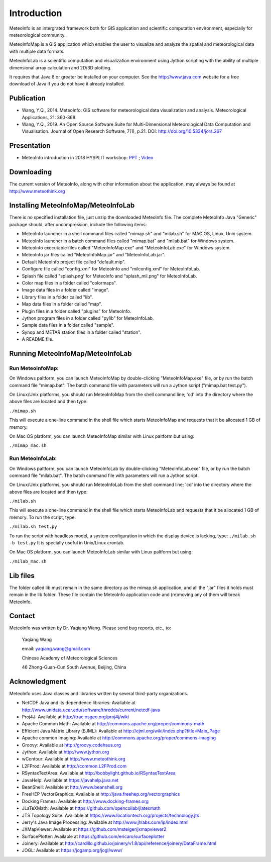 .. _docs-instroduction:


*******************
Introduction
*******************

MeteoInfo is an intergrated framework both for GIS application and scientific computation environment, 
especially for meteorological community.

MeteoInfoMap is a GIS application which enables the user to visualize and analyze
the spatial and meteorological data with multiple data formats.
  
MeteoInfoLab is a scientific computation and visualization environment using Jython scripting with the 
ability of multiple dimensional array calculation and 2D/3D plotting.

It requires that Java 8 or greater be installed on your computer. See the
http://www.java.com website for a free download of Java if you do not have it
already installed.
  
Publication
======================
  
- Wang, Y.Q., 2014. MeteoInfo: GIS software for meteorological data visualization and analysis. Meteorological Applications, 21: 360-368.
- Wang, Y.Q., 2019. An Open Source Software Suite for Multi-Dimensional Meteorological Data Computation and Visualisation. Journal of Open Research Software, 7(1), p.21. DOI: http://doi.org/10.5334/jors.267
  
Presentation
======================

- MeteoInfo introduction in 2018 HYSPLIT workshop: `PPT <../downloads/files/MeteoInfo_and_HYSPLIT.pptx>`_ ; `Video <../downloads/files/ARLHysplitWorkshop2018-0614_MeteoInfo.zip>`_
  
Downloading
======================

The current version of MeteoInfo, along with other information about the
application, may always be found at http://www.meteothink.org

Installing MeteoInfoMap/MeteoInfoLab
==============================================

There is no specified installation file, just unzip the downloaded MeteoInfo file. The 
complete MeteoInfo Java "Generic" package should, after uncompression, include
the following items:
  
- MeteoInfo launcher in a shell command files called "mimap.sh" and "milab.sh" for MAC OS, Linux, Unix system.
- MeteoInfo launcher in a batch command files called "mimap.bat" and "milab.bat" for Windows system.
- MeteoInfo executable files called "MeteoInfoMap.exe" and "MeteoInfoLab.exe" for Windows system.
- MeteoInfo jar files called "MeteoInfoMap.jar" and "MeteoInfoLab.jar".
- Default MeteoInfo project file called "default.mip".
- Configure file called "config.xml" for MeteoInfo and "milconfig.xml" for MeteoInfoLab.
- Splash file called "splash.png' for MeteoInfo and "splash_mil.png" for MeteoInfoLab.
- Color map files in a folder called "colormaps".
- Image data files in a folder called "image".
- Library files in a folder called "lib".
- Map data files in a folder called "map".
- Plugin files in a folder called "plugins" for MeteoInfo.
- Jython program files in a folder called "pylib" for MeteoInfoLab.
- Sample data files in a folder called "sample".
- Synop and METAR station files in a folder called "station".
- A README file.

Running MeteoInfoMap/MeteoInfoLab
=================================

Run MeteoInfoMap:
-----------------

On Windows paltform, you can launch MeteoInfoMap by double-clicking "MeteoInfoMap.exe" file, 
or by run the batch command file "mimap.bat". The batch command file with parameters will
run a Jython script ("mimap.bat test.py").

On Linux/Unix platforms, you should run MeteoInfoMap from the shell command line; 'cd' into
the directory where the above files are located and then type:

``./mimap.sh``

This will execute a one-line command in the shell file which starts
MeteoInfoMap and requests that it be allocated 1 GB of memory.

On Mac OS platform, you can launch MeteoInfoMap similar with Linux paltform but using:

``./mimap_mac.sh``

Run MeteoInfoLab:
-----------------

On Windows paltform, you can launch MeteoInfoLab by double-clicking "MeteoInfoLab.exe" file, 
or by run the batch command file "milab.bat". The batch command file with parameters will
run a Jython script.

On Linux/Unix platforms, you should run MeteoInfoLab from the shell command line; 'cd' into
the directory where the above files are located and then type:

``./milab.sh``

This will execute a one-line command in the shell file which starts
MeteoInfoLab and requests that it be allocated 1 GB of memory. To run the script, type:

``./milab.sh test.py``

To run the script with headless model, a system configuration in which the display device is lacking, type:
``./milab.sh -b test.py``
It is specially useful in Unix/Linux crontab.

On Mac OS platform, you can launch MeteoInfoLab similar with Linux paltform but using:

``./milab_mac.sh``

Lib files
======================

The folder called lib must remain in the same directory as the
mimap.sh application, and all the "jar" files it holds must remain
in the lib folder. These file contain the MeteoInfo application code
and (re)moving any of them will break MeteoInfo.

Contact
===================

MeteoInfo was written by Dr. Yaqiang Wang. 
Please send bug reports, etc., to:
  
  Yaqiang Wang
  
  email: yaqiang.wang@gmail.com
  
  Chinese Academy of Meteorological Sciences
  
  46 Zhong-Guan-Cun South Avenue, Beijing, China


Acknowledgment
=====================

MeteoInfo uses Java classes and libraries written by several third-party organizations.

- NetCDF Java and its dependence libraries: Available at http://www.unidata.ucar.edu/software/thredds/current/netcdf-java
- Proj4J: Available at http://trac.osgeo.org/proj4j/wiki
- Apache Common Math: Available at http://commons.apache.org/proper/commons-math
- Efficient Java Matrix Library (EJML): Available at http://ejml.org/wiki/index.php?title=Main_Page
- Apache common Imaging: Available at http://commons.apache.org/proper/commons-imaging
- Groovy: Available at http://groovy.codehaus.org
- Jython: Available at http://www.jython.org
- wContour: Available at http://www.meteothink.org
- L2FProd: Available at http://common.L2FProd.com
- RSyntaxTextArea: Available at http://bobbylight.github.io/RSyntaxTextArea
- JavaHelp: Available at https://javahelp.java.net
- BeanShell: Available at http://www.beanshell.org
- FreeHEP VectorGraphics: Available at http://java.freehep.org/vectorgraphics
- Docking Frames: Available at http://www.docking-frames.org
- JLaTeXMath: Available at https://github.com/opencollab/jlatexmath
- JTS Topology Suite: Available at https://www.locationtech.org/projects/technology.jts
- Jerry's Java Image Processing: Available at http://www.jhlabs.com/ip/index.html
- JXMapViewer: Available at https://github.com/msteiger/jxmapviewer2
- SurfacePlotter: Available at https://github.com/ericaro/surfaceplotter
- Joinery: Available at http://cardillo.github.io/joinery/v1.8/api/reference/joinery/DataFrame.html
- JOGL: Available at https://jogamp.org/jogl/www/